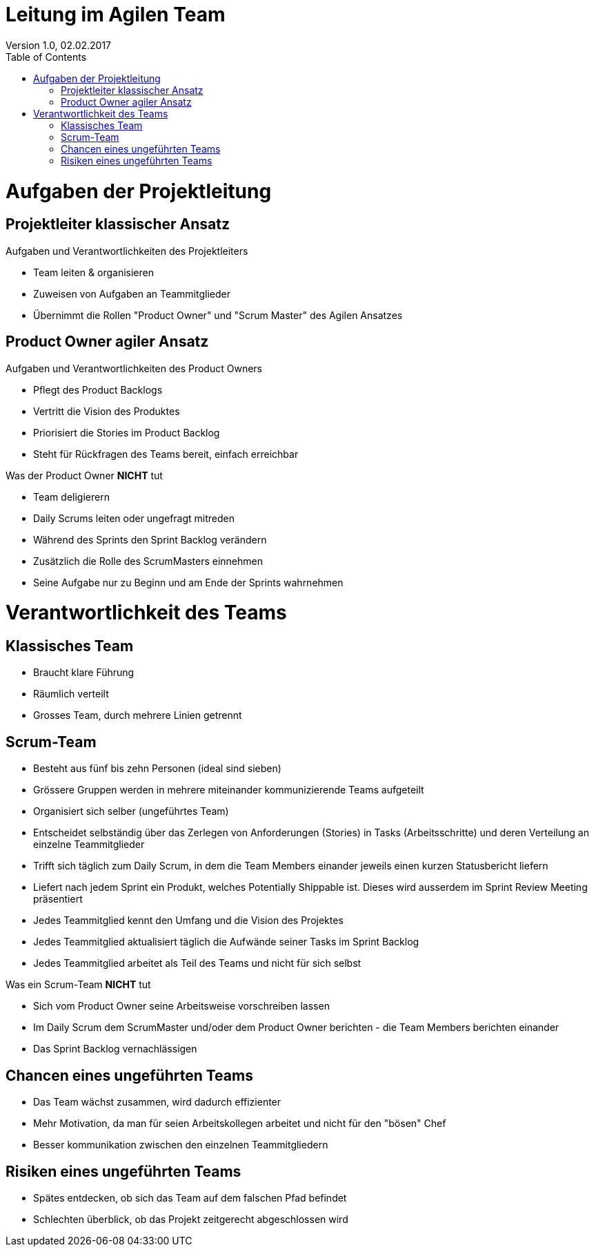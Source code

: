 Leitung im Agilen Team
======================
Version 1.0, 02.02.2017
:toc:

= Aufgaben der Projektleitung
== Projektleiter klassischer Ansatz
Aufgaben und Verantwortlichkeiten des Projektleiters

* Team leiten & organisieren
* Zuweisen von Aufgaben an Teammitglieder
* Übernimmt die Rollen "Product Owner" und "Scrum Master" des Agilen Ansatzes

== Product Owner agiler Ansatz
Aufgaben und Verantwortlichkeiten des Product Owners

* Pflegt des Product Backlogs
* Vertritt die Vision des Produktes
* Priorisiert die Stories im Product Backlog
* Steht für Rückfragen des Teams bereit, einfach erreichbar

Was der Product Owner **NICHT** tut

* Team deligierern
* Daily Scrums leiten oder ungefragt mitreden
* Während des Sprints den Sprint Backlog verändern
* Zusätzlich die Rolle des ScrumMasters einnehmen
* Seine Aufgabe nur zu Beginn und am Ende der Sprints wahrnehmen

= Verantwortlichkeit des Teams
== Klassisches Team
* Braucht klare Führung
* Räumlich verteilt
* Grosses Team, durch mehrere Linien getrennt

== Scrum-Team
* Besteht aus fünf bis zehn Personen (ideal sind sieben)
* Grössere Gruppen werden in mehrere miteinander kommunizierende Teams aufgeteilt
* Organisiert sich selber (ungeführtes Team)
* Entscheidet selbständig über das Zerlegen von Anforderungen (Stories) in Tasks (Arbeitsschritte) und deren Verteilung an einzelne Teammitglieder
* Trifft sich täglich zum Daily Scrum, in dem die Team Members einander jeweils einen kurzen Statusbericht liefern
* Liefert nach jedem Sprint ein Produkt, welches Potentially Shippable ist. Dieses wird ausserdem im Sprint Review Meeting präsentiert
* Jedes Teammitglied kennt den Umfang und die Vision des Projektes
* Jedes Teammitglied aktualisiert täglich die Aufwände seiner Tasks im Sprint Backlog
* Jedes Teammitglied arbeitet als Teil des Teams und nicht für sich selbst

Was ein Scrum-Team **NICHT** tut

* Sich vom Product Owner seine Arbeitsweise vorschreiben lassen
* Im Daily Scrum dem ScrumMaster und/oder dem Product Owner berichten - die Team Members berichten einander
* Das Sprint Backlog vernachlässigen

== Chancen eines ungeführten Teams
* Das Team wächst zusammen, wird dadurch effizienter
* Mehr Motivation, da man für seien Arbeitskollegen arbeitet und nicht für den "bösen" Chef
* Besser kommunikation zwischen den einzelnen Teammitgliedern

== Risiken eines ungeführten Teams
* Spätes entdecken, ob sich das Team auf dem falschen Pfad befindet
* Schlechten überblick, ob das Projekt zeitgerecht abgeschlossen wird
